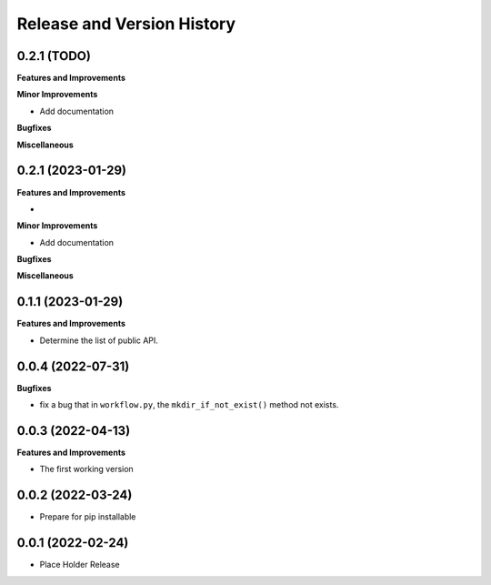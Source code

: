 .. _release_history:

Release and Version History
==============================================================================


0.2.1 (TODO)
~~~~~~~~~~~~~~~~~~~~~~~~~~~~~~~~~~~~~~~~~~~~~~~~~~~~~~~~~~~~~~~~~~~~~~~~~~~~~~
**Features and Improvements**

**Minor Improvements**

- Add documentation

**Bugfixes**

**Miscellaneous**


0.2.1 (2023-01-29)
~~~~~~~~~~~~~~~~~~~~~~~~~~~~~~~~~~~~~~~~~~~~~~~~~~~~~~~~~~~~~~~~~~~~~~~~~~~~~~
**Features and Improvements**

-

**Minor Improvements**

- Add documentation

**Bugfixes**

**Miscellaneous**


0.1.1 (2023-01-29)
~~~~~~~~~~~~~~~~~~~~~~~~~~~~~~~~~~~~~~~~~~~~~~~~~~~~~~~~~~~~~~~~~~~~~~~~~~~~~~
**Features and Improvements**

- Determine the list of public API.


0.0.4 (2022-07-31)
~~~~~~~~~~~~~~~~~~~~~~~~~~~~~~~~~~~~~~~~~~~~~~~~~~~~~~~~~~~~~~~~~~~~~~~~~~~~~~
**Bugfixes**

- fix a bug that in ``workflow.py``, the ``mkdir_if_not_exist()`` method not exists.


0.0.3 (2022-04-13)
~~~~~~~~~~~~~~~~~~~~~~~~~~~~~~~~~~~~~~~~~~~~~~~~~~~~~~~~~~~~~~~~~~~~~~~~~~~~~~
**Features and Improvements**

- The first working version


0.0.2 (2022-03-24)
~~~~~~~~~~~~~~~~~~~~~~~~~~~~~~~~~~~~~~~~~~~~~~~~~~~~~~~~~~~~~~~~~~~~~~~~~~~~~~
- Prepare for pip installable


0.0.1 (2022-02-24)
~~~~~~~~~~~~~~~~~~~~~~~~~~~~~~~~~~~~~~~~~~~~~~~~~~~~~~~~~~~~~~~~~~~~~~~~~~~~~~
- Place Holder Release
